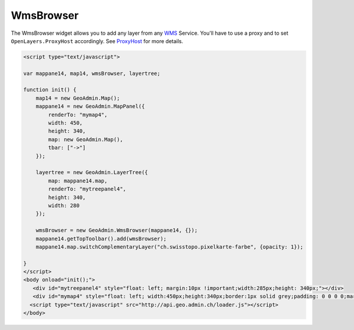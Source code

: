 .. raw:: html

   <script language=javascript type='text/javascript'>

   function hidediv(div, showDiv, hideDiv) {
      document.getElementById(div).style.visibility = 'hidden';
      document.getElementById(div).style.display = 'none';
      document.getElementById(hideDiv).style.visibility = 'hidden';
      document.getElementById(hideDiv).style.display = 'none';
      document.getElementById(showDiv).style.visibility = 'visible';
      document.getElementById(showDiv).style.display = 'block';
   }

   function showdiv(div, showDiv, hideDiv) {
      document.getElementById(div).style.visibility = 'visible';
      document.getElementById(div).style.display = 'block';
      document.getElementById(showDiv).style.visibility = 'hidden';
      document.getElementById(showDiv).style.display = 'none';
      document.getElementById(hideDiv).style.visibility = 'visible';
      document.getElementById(hideDiv).style.display = 'block';
   }
   </script>

.. _wmsbrowser:


WmsBrowser
----------
The WmsBrowser widget allows you to add any layer from any `WMS <http://www.opengeospatial.org/standards/wms>`_ Service.
You'll have to use a proxy and to set ``OpenLayers.ProxyHost`` accordingly. See `ProxyHost <http://trac.osgeo.org/openlayers/wiki/FrequentlyAskedQuestions#ProxyHost>`_ for more details.

.. raw:: html

  <body>

       <div id="mytreepanel4" style="float: left; margin:10px !important;width:285px;height: 340px;"></div>
       <div id="mymap4" style="float: left; width:450px;height:340px;border:1px solid grey;padding: 0 0 0 0;margin:10px !important;"></div>
       <div id="myclear" style="clear: both;"></div>
   </body>

.. raw:: html

    <a id="showRef14" href="javascript:showdiv('codeBlock14','showRef14','hideRef14')" style="display: none; visibility: hidden; margin:10px !important;">Show code</a>
    <a id="hideRef14" href="javascript:hidediv('codeBlock14','showRef14','hideRef14')" style="margin:10px !important;">Hide code</a>
    <div id="codeBlock14" style="margin:10px !important;">

.. code-block:: html

   <script type="text/javascript">

   var mappane14, map14, wmsBrowser, layertree;

   function init() {
       map14 = new GeoAdmin.Map();
       mappane14 = new GeoAdmin.MapPanel({
           renderTo: "mymap4",
           width: 450,
           height: 340,
           map: new GeoAdmin.Map(),
           tbar: ["->"]
       });

       layertree = new GeoAdmin.LayerTree({
           map: mappane14.map,
           renderTo: "mytreepanel4",
           height: 340,
           width: 280
       });

       wmsBrowser = new GeoAdmin.WmsBrowser(mappane14, {});
       mappane14.getTopToolbar().add(wmsBrowser);
       mappane14.map.switchComplementaryLayer("ch.swisstopo.pixelkarte-farbe", {opacity: 1});

   }
   </script>
   <body onload="init();">
      <div id="mytreepanel4" style="float: left; margin:10px !important;width:285px;height: 340px;"></div>
      <div id="mymap4" style="float: left; width:450px;height:340px;border:1px solid grey;padding: 0 0 0 0;margin:10px !important;"></div>
     <script type="text/javascript" src="http://api.geo.admin.ch/loader.js"></script>
   </body>

.. raw:: html

    </div>


.. raw:: html

   <script type="text/javascript">
   var mappane14, map14, wmsBrowser, layertree;

   function init() {
       map14 = new GeoAdmin.Map();
       mappane14 = new GeoAdmin.MapPanel({
           renderTo: "mymap4",
           width: 450,
           height: 340,
           map: new GeoAdmin.Map(),
           tbar: ["->"]
       });

       layertree = new GeoAdmin.LayerTree({
           map: mappane14.map,
           renderTo: "mytreepanel4",
           height: 340,
           width: 280
       });

       wmsBrowser = new GeoAdmin.WmsBrowser(mappane14, {});
       mappane14.getTopToolbar().add(wmsBrowser);
       mappane14.map.switchComplementaryLayer("ch.swisstopo.pixelkarte-farbe", {opacity: 1});

   }
   </script>

   <body onload="init();">
     <script type="text/javascript" src="../../../loader.js"></script>
   </body>
